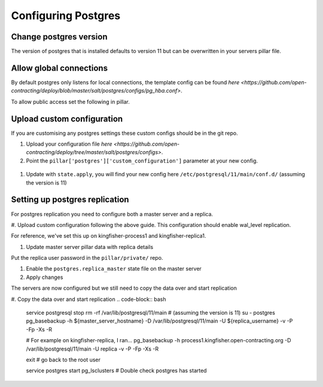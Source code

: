 Configuring Postgres
====================

Change postgres version
-----------------------

The version of postgres that is installed defaults to version 11 but can be overwritten in your servers pillar file.

.. code-block:: yaml
  :emphasize-lines: 2

  postgres:
    version: 11

Allow global connections
------------------------

By default postgres only listens for local connections, the template config can be found `here <https://github.com/open-contracting/deploy/blob/master/salt/postgres/configs/pg_hba.conf>`.

To allow public access set the following in pillar.

.. code-block:: yaml
  :emphasize-lines: 2

  postgres:
    public_access: True


Upload custom configuration
---------------------------

If you are customising any postgres settings these custom configs should be in the git repo.

#. Upload your configuration file `here <https://github.com/open-contracting/deploy/tree/master/salt/postgres/configs>`.

#. Point the ``pillar['postgres']['custom_configuration']`` parameter at your new config.

  .. code-block:: yaml
    :emphasize-lines: 2

    postgres:
      custom_configuration: salt://postgres/configs/kingfisher-process1-postgres.conf

#. Update with ``state.apply``, you will find your new config here ``/etc/postgresql/11/main/conf.d/`` (assuming the version is 11)



Setting up postgres replication
-------------------------------

For postgres replication you need to configure both a master server and a replica.

#. Upload custom configuration following the above guide.
This configuration should enable wal_level replication.

For reference, we've set this up on kingfisher-process1 and kingfisher-replica1.

#. Update master server pillar data with replica details

.. code-block:: yaml
  postgres:
    replica_user:
      username: example_username
    replica_ips:
      - 198.51.100.0/32
      - 2001:db8::/128

Put the replica user password in the ``pillar/private/`` repo.

.. code-block:: yaml
  postgres:
    replica_user:
      password: example_password

#. Enable the ``postgres.replica_master`` state file on the master server

#. Apply changes

The servers are now configured but we still need to copy the data over and start replication

#. Copy the data over and start replication
.. code-block:: bash

  service postgresql stop
  rm -rf /var/lib/postgresql/11/main # (assuming the version is 11)
  su - postgres
  pg_basebackup -h ${master_server_hostname} -D /var/lib/postgresql/11/main -U ${replica_username} -v -P -Fp -Xs -R

  # For example on kingfisher-replica, I ran...
  pg_basebackup -h process1.kingfisher.open-contracting.org -D /var/lib/postgresql/11/main -U replica -v -P -Fp -Xs -R

  exit # go back to the root user

  service postgres start
  pg_lsclusters # Double check postgres has started

